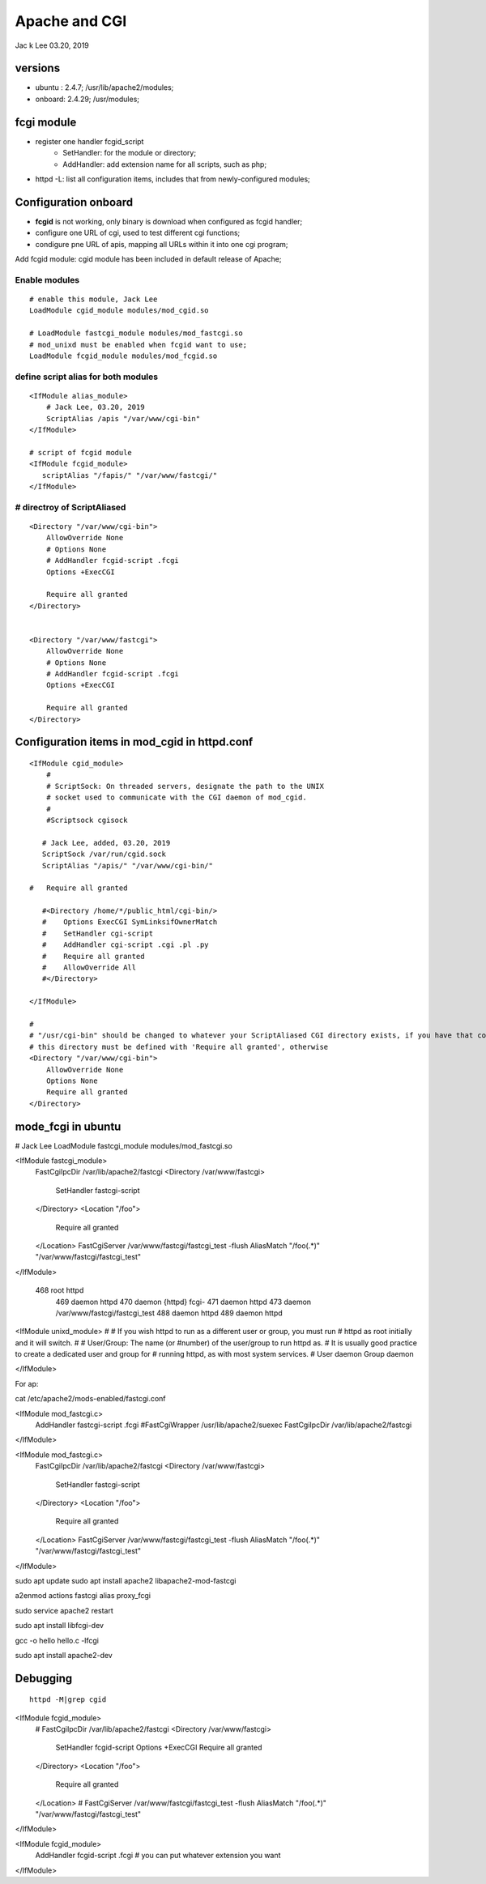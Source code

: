 Apache and CGI 
############################################
Jac k Lee 03.20, 2019


versions
=====================
* ubuntu : 2.4.7;  /usr/lib/apache2/modules;
* onboard: 2.4.29; /usr/modules;


fcgi module
======================
* register one handler fcgid_script
   * SetHandler: for the module or directory;
   * AddHandler: add extension name for all scripts, such as php;
* httpd -L: list all configuration items, includes that from newly-configured modules;


Configuration onboard
=================================================
* **fcgid** is not working, only binary is download when configured as fcgid handler;
* configure one URL of cgi, used to test different cgi functions;
* condigure pne URL of apis, mapping all URLs within it into one cgi program;



Add fcgid module: cgid module has been included in default release of Apache;

Enable modules
---------------------
::

   # enable this module, Jack Lee
   LoadModule cgid_module modules/mod_cgid.so

   # LoadModule fastcgi_module modules/mod_fastcgi.so
   # mod_unixd must be enabled when fcgid want to use;
   LoadModule fcgid_module modules/mod_fcgid.so                           

define script alias for both modules
---------------------------------------
::

   <IfModule alias_module>
       # Jack Lee, 03.20, 2019
       ScriptAlias /apis "/var/www/cgi-bin"
   </IfModule>

   # script of fcgid module
   <IfModule fcgid_module>
      scriptAlias "/fapis/" "/var/www/fastcgi/"
   </IfModule>

# directroy of ScriptAliased
---------------------------------------
::

   <Directory "/var/www/cgi-bin">
       AllowOverride None
       # Options None
       # AddHandler fcgid-script .fcgi
       Options +ExecCGI

       Require all granted
   </Directory>


   <Directory "/var/www/fastcgi">                                                       
       AllowOverride None                                                         
       # Options None                                                            
       # AddHandler fcgid-script .fcgi                                       
       Options +ExecCGI                                                      
                                                                                               
       Require all granted                                                    
   </Directory>


Configuration items in mod_cgid in httpd.conf
=================================================
::

		<IfModule cgid_module>
		    #
		    # ScriptSock: On threaded servers, designate the path to the UNIX
		    # socket used to communicate with the CGI daemon of mod_cgid.
		    #
		    #Scriptsock cgisock
		
		   # Jack Lee, added, 03.20, 2019
		   ScriptSock /var/run/cgid.sock
		   ScriptAlias "/apis/" "/var/www/cgi-bin/"
		
		#   Require all granted
		
		   #<Directory /home/*/public_html/cgi-bin/>
		   #    Options ExecCGI SymLinksifOwnerMatch
		   #    SetHandler cgi-script
		   #    AddHandler cgi-script .cgi .pl .py
		   #    Require all granted
		   #    AllowOverride All
		   #</Directory>
		
		</IfModule>
		
		#
		# "/usr/cgi-bin" should be changed to whatever your ScriptAliased CGI directory exists, if you have that configured.
		# this directory must be defined with 'Require all granted', otherwise 
		<Directory "/var/www/cgi-bin">
		    AllowOverride None
		    Options None
		    Require all granted
		</Directory>




mode_fcgi in ubuntu
=====================


# Jack Lee                                                                           
LoadModule fastcgi_module modules/mod_fastcgi.so                                     
                                                                                     
                                                                               
<IfModule fastcgi_module>                                                                      
  FastCgiIpcDir /var/lib/apache2/fastcgi                                                       
  <Directory /var/www/fastcgi>                                                                 
    SetHandler fastcgi-script                                                                  
  </Directory>                                                              
  <Location "/foo">                                                                  
    Require all granted                                                              
  </Location>                                                                 
  FastCgiServer /var/www/fastcgi/fastcgi_test -flush                          
  AliasMatch "/foo(.*)" "/var/www/fastcgi/fastcgi_test"                        
</IfModule>                                                                                    


 468 root     httpd
  469 daemon   httpd
  470 daemon   {httpd} fcgi-
  471 daemon   httpd
  473 daemon   /var/www/fastcgi/fastcgi_test
  488 daemon   httpd
  489 daemon   httpd
                                                                                               
                                                                                     
<IfModule unixd_module>                                                              
#                                                                                    
# If you wish httpd to run as a different user or group, you must run                
# httpd as root initially and it will switch.                                        
#                                                                                              
# User/Group: The name (or #number) of the user/group to run httpd as.                         
# It is usually good practice to create a dedicated user and group for                         
# running httpd, as with most system services.                                                 
#                                                                                              
User daemon                                                                    
Group daemon                                                                   
                                                                                     
</IfModule>         


For ap:

cat /etc/apache2/mods-enabled/fastcgi.conf 

<IfModule mod_fastcgi.c>
  AddHandler fastcgi-script .fcgi
  #FastCgiWrapper /usr/lib/apache2/suexec
  FastCgiIpcDir /var/lib/apache2/fastcgi
</IfModule>


<IfModule mod_fastcgi.c>
  FastCgiIpcDir /var/lib/apache2/fastcgi
  <Directory /var/www/fastcgi>
    SetHandler fastcgi-script
  </Directory>
  <Location "/foo">
    Require all granted
  </Location>
  FastCgiServer /var/www/fastcgi/fastcgi_test -flush
  AliasMatch "/foo(.*)" "/var/www/fastcgi/fastcgi_test"
</IfModule>


sudo apt update 
sudo apt install apache2 libapache2-mod-fastcgi

a2enmod actions fastcgi alias proxy_fcgi


sudo service apache2 restart

sudo apt install libfcgi-dev

gcc -o hello hello.c -lfcgi

sudo apt install apache2-dev


Debugging
=========================
::

   httpd -M|grep cgid



<IfModule fcgid_module>                         
  # FastCgiIpcDir /var/lib/apache2/fastcgi
  <Directory /var/www/fastcgi>
    SetHandler fcgid-script
    Options +ExecCGI
    Require all granted
  </Directory>                                                           
  <Location "/foo">                                                  
    Require all granted
  </Location>                   
  # FastCgiServer /var/www/fastcgi/fastcgi_test -flush
  AliasMatch "/foo(.*)" "/var/www/fastcgi/fastcgi_test"
</IfModule>

<IfModule fcgid_module>
  AddHandler fcgid-script .fcgi # you can put whatever extension you want
</IfModule>
